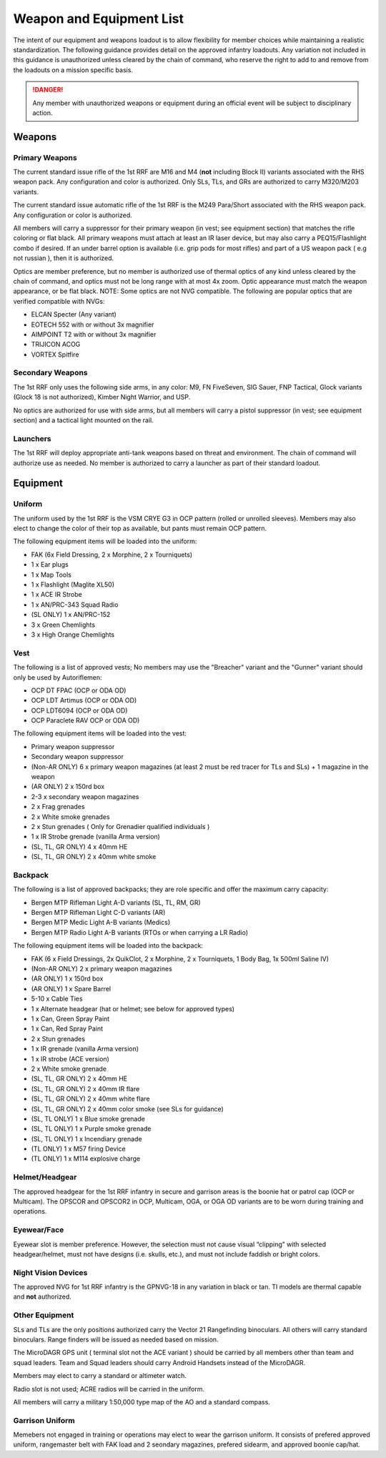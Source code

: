 Weapon and Equipment List
===========================

The intent of our equipment and weapons loadout is to allow flexibility for member choices while maintaining a realistic standardization.  The following guidance provides detail on the approved infantry loadouts.  Any variation not included in this guidance is unauthorized unless cleared by the chain of command, who reserve the right to add to and remove from the loadouts on a mission specific basis. 

.. danger:: Any member with unauthorized weapons or equipment during an official event will be subject to disciplinary action.

Weapons
--------

Primary Weapons
~~~~~~~~~~~~~~~~~~

The current standard issue rifle of the 1st RRF are M16 and M4 (**not** including Block II) variants associated with the RHS weapon pack.  Any configuration and color is authorized.  Only SLs, TLs, and GRs are authorized to carry M320/M203 variants.

The current standard issue automatic rifle of the 1st RRF is the M249 Para/Short associated with the RHS weapon pack.  Any configuration or color is authorized. 

All members will carry a suppressor for their primary weapon (in vest; see equipment section) that matches the rifle coloring or flat black.  All primary weapons must attach at least an IR laser device, but may also carry a PEQ15/Flashlight combo if desired.  If an under barrel option is available (i.e. grip pods for most rifles) and part of a US weapon pack ( e.g not russian ), then it is authorized.

Optics are member preference, but no member is authorized use of thermal optics of any kind unless cleared by the chain of command, and optics must not be long range with at most 4x zoom.  Optic appearance must match the weapon appearance, or be flat black.  NOTE:  Some optics are not NVG compatible.  The following are popular optics that are verified compatible with NVGs:

* ELCAN Specter (Any variant)
* EOTECH 552 with or without 3x magnifier
* AIMPOINT T2 with or without 3x magnifier
* TRIJICON ACOG
* VORTEX Spitfire

.. note: Designated Marksmen do not have the option of choosing their scope. All Designated Marksmen will use the M85A1 SSDS w/ AN/PVS7 as it is the only marksman sight with night vision compatability.

Secondary Weapons
~~~~~~~~~~~~~~~~~~

The 1st RRF only uses the following side arms, in any color: M9, FN FiveSeven, SIG Sauer, FNP Tactical, Glock variants (Glock 18 is not authorized), Kimber Night Warrior, and USP.

No optics are authorized for use with side arms, but all members will carry a pistol suppressor (in vest; see equipment section) and a tactical light mounted on the rail.

Launchers
~~~~~~~~~

The 1st RRF will deploy appropriate anti-tank weapons based on threat and environment.  The chain of command will authorize use as needed.  No member is authorized to carry a launcher as part of their standard loadout.

Equipment
-----------

Uniform
~~~~~~~~

The uniform used by the 1st RRF is the VSM CRYE G3 in OCP pattern (rolled or unrolled sleeves).  Members may also elect to change the color of their top as available, but pants must remain OCP pattern.

The following equipment items will be loaded into the uniform:

* FAK (6x Field Dressing, 2 x Morphine, 2 x Tourniquets)
* 1 x Ear plugs
* 1 x Map Tools
* 1 x Flashlight (Maglite XL50)
* 1 x ACE IR Strobe
* 1 x AN/PRC-343 Squad Radio
* (SL ONLY) 1 x AN/PRC-152
* 3 x Green Chemlights
* 3 x High Orange Chemlights

Vest
~~~~~

The following is a list of approved vests; No members may use the "Breacher" variant and the "Gunner" variant should only be used by Autoriflemen:

* OCP DT FPAC (OCP or ODA OD)
* OCP LDT Artimus (OCP or ODA OD)
* OCP LDT6094 (OCP or ODA OD)
* OCP Paraclete RAV OCP or ODA OD)

The following equipment items will be loaded into the vest:

* Primary weapon suppressor
* Secondary weapon suppressor
* (Non-AR ONLY) 6 x  primary weapon magazines (at least 2 must be red tracer for TLs and SLs) + 1 magazine in the weapon
* (AR ONLY) 2 x 150rd box
* 2-3 x secondary weapon magazines
* 2 x Frag grenades
* 2 x White smoke grenades
* 2 x Stun grenades ( Only for Grenadier qualified individuals )
* 1 x IR Strobe grenade (vanilla Arma version)
* (SL, TL, GR ONLY) 4 x 40mm HE
* (SL, TL, GR ONLY) 2 x 40mm white smoke

Backpack
~~~~~~~~~~

The following is a list of approved backpacks; they are role specific and offer the maximum carry capacity:

* Bergen MTP Rifleman Light A-D variants (SL, TL, RM, GR)
* Bergen MTP Rifleman Light C-D variants (AR)
* Bergen MTP Medic Light A-B variants (Medics)
* Bergen MTP Radio Light A-B variants (RTOs or when carrying a LR Radio)

The following equipment items will be loaded into the backpack:

* FAK (6 x Field Dressings, 2x QuikClot, 2 x Morphine, 2 x Tourniquets, 1 Body Bag, 1x 500ml Saline IV)
* (Non-AR ONLY) 2 x primary weapon magazines
* (AR ONLY) 1 x 150rd box
* (AR ONLY) 1 x Spare Barrel
* 5-10 x Cable Ties
* 1 x Alternate headgear (hat or helmet; see below for approved types)
* 1 x Can, Green Spray Paint
* 1 x Can, Red Spray Paint
* 2 x Stun grenades
* 1 x IR grenade (vanilla Arma version)
* 1 x IR strobe (ACE version)
* 2 x White smoke grenade
* (SL, TL, GR ONLY) 2 x 40mm HE
* (SL, TL, GR ONLY) 2 x 40mm IR flare
* (SL, TL, GR ONLY) 2 x 40mm white flare
* (SL, TL, GR ONLY) 2 x 40mm color smoke (see SLs for guidance)
* (SL, TL ONLY) 1 x Blue smoke grenade
* (SL, TL ONLY) 1 x Purple smoke grenade
* (SL, TL ONLY) 1 x Incendiary grenade
* (TL ONLY) 1 x M57 firing Device
* (TL ONLY) 1 x M114 explosive charge

Helmet/Headgear
~~~~~~~~~~~~~~~~

The approved headgear for the 1st RRF infantry in secure and garrison areas is the boonie hat or patrol cap (OCP or Multicam).  The OPSCOR and OPSCOR2 in OCP, Multicam, OGA, or OGA OD variants are to be worn during training and operations.

Eyewear/Face
~~~~~~~~~~~~~

Eyewear slot is member preference.  However, the selection must not cause visual “clipping” with selected headgear/helmet, must not have designs (i.e. skulls, etc.), and must not include faddish or bright colors.

Night Vision Devices
~~~~~~~~~~~~~~~~~~~~~

The approved NVG for 1st RRF infantry is the GPNVG-18 in any variation in black or tan.  TI models are thermal capable and **not** authorized.

Other Equipment
~~~~~~~~~~~~~~~~

SLs and TLs are the only positions authorized carry the Vector 21 Rangefinding binoculars.  All others will carry standard binoculars.  Range finders will be issued as needed based on mission.

The MicroDAGR GPS unit ( terminal slot not the ACE variant ) should be carried by all members other than team and squad leaders. Team and Squad leaders should carry Android Handsets instead of the MicroDAGR.

Members may elect to carry a standard or altimeter watch.

Radio slot is not used; ACRE radios will be carried in the uniform.

All members will carry a military 1:50,000 type map of the AO and a standard compass.

Garrison Uniform
~~~~~~~~~~~~~~~~~

Memebers not engaged in training or operations may elect to wear the garrison uniform.  It consists of prefered approved uniform, rangemaster belt with FAK load and 2 seondary magazines, prefered sidearm, and approved boonie cap/hat.